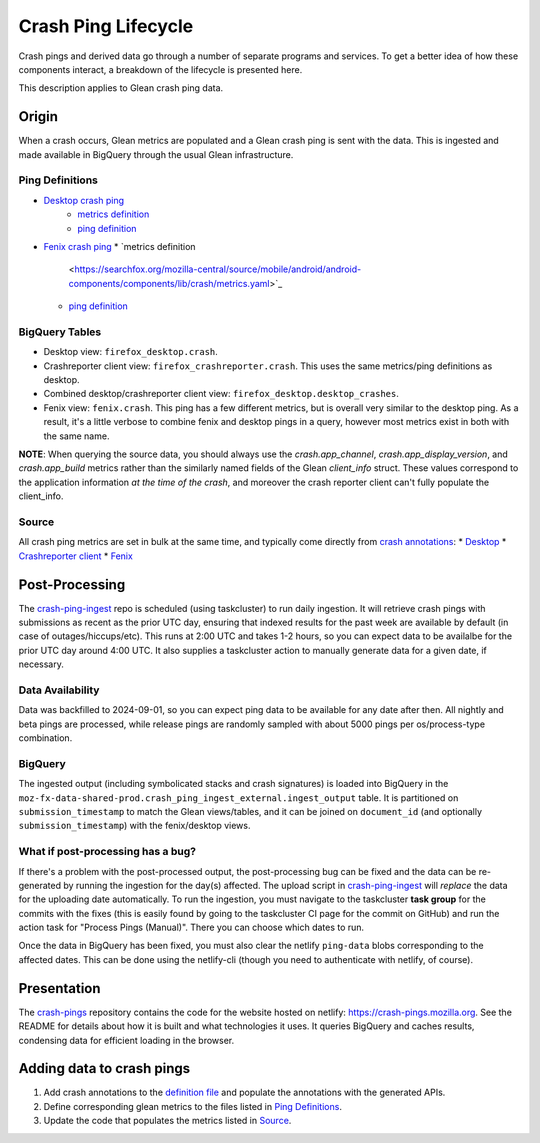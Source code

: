 ====================
Crash Ping Lifecycle
====================

Crash pings and derived data go through a number of separate programs and
services. To get a better idea of how these components interact, a breakdown of
the lifecycle is presented here.

This description applies to Glean crash ping data.


Origin
======
When a crash occurs, Glean metrics are populated and a Glean crash ping is sent with the data. This
is ingested and made available in BigQuery through the usual Glean infrastructure.

Ping Definitions
----------------
* `Desktop crash ping <https://dictionary.telemetry.mozilla.org/apps/firefox_desktop/pings/crash>`_
    * `metrics definition
      <https://searchfox.org/mozilla-central/source/toolkit/components/crashes/metrics.yaml>`_
    * `ping definition
      <https://searchfox.org/mozilla-central/source/toolkit/components/crashes/pings.yaml>`_
* `Fenix crash ping <https://dictionary.telemetry.mozilla.org/apps/fenix/pings/crash>`_
  * `metrics definition
    <https://searchfox.org/mozilla-central/source/mobile/android/android-components/components/lib/crash/metrics.yaml>`_
  * `ping definition
    <https://searchfox.org/mozilla-central/source/mobile/android/android-components/components/lib/crash/pings.yaml>`_

BigQuery Tables
---------------
* Desktop view: ``firefox_desktop.crash``.
* Crashreporter client view: ``firefox_crashreporter.crash``. This uses the same metrics/ping definitions
  as desktop.
* Combined desktop/crashreporter client view: ``firefox_desktop.desktop_crashes``.
* Fenix view: ``fenix.crash``. This ping has a few different metrics, but is overall very similar to
  the desktop ping. As a result, it's a little verbose to combine fenix and desktop pings in a
  query, however most metrics exist in both with the same name.

**NOTE**: When querying the source data, you should always use the `crash.app_channel`,
`crash.app_display_version`, and `crash.app_build` metrics rather than the similarly named fields of
the Glean `client_info` struct. These values correspond to the application information *at the time
of the crash*, and moreover the crash reporter client can't fully populate the client_info.

Source
------
All crash ping metrics are set in bulk at the same time, and typically come directly from `crash annotations <https://searchfox.org/mozilla-central/source/toolkit/crashreporter/CrashAnnotations.yaml>`_:
* `Desktop <https://searchfox.org/mozilla-central/rev/b598575345077063c55b618e43ccaa6249505d02/toolkit/components/crashes/CrashManager.in.sys.mjs#787>`_
* `Crashreporter client <https://searchfox.org/mozilla-central/rev/b598575345077063c55b618e43ccaa6249505d02/toolkit/crashreporter/client/app/src/net/ping/glean.rs#11>`_
* `Fenix <https://searchfox.org/mozilla-central/rev/b598575345077063c55b618e43ccaa6249505d02/mobile/android/android-components/components/lib/crash/src/main/java/mozilla/components/lib/crash/service/GleanCrashReporterService.kt#312>`_


Post-Processing
===============
The `crash-ping-ingest <https://github.com/mozilla/crash-ping-ingest>`_ repo is scheduled (using
taskcluster) to run daily ingestion. It will retrieve crash pings with submissions as recent as the
prior UTC day, ensuring that indexed results for the past week are available by default (in case of
outages/hiccups/etc). This runs at 2:00 UTC and takes 1-2 hours, so you can expect data to be
availalbe for the prior UTC day around 4:00 UTC. It also supplies a taskcluster action to manually
generate data for a given date, if necessary.

Data Availability
-----------------
Data was backfilled to 2024-09-01, so you can expect ping data to be available for any date after
then. All nightly and beta pings are processed, while release pings are randomly sampled with about
5000 pings per os/process-type combination.

BigQuery
--------
The ingested output (including symbolicated stacks and crash signatures) is loaded into BigQuery in
the ``moz-fx-data-shared-prod.crash_ping_ingest_external.ingest_output`` table. It is partitioned on
``submission_timestamp`` to match the Glean views/tables, and it can be joined on ``document_id``
(and optionally ``submission_timestamp``) with the fenix/desktop views.

What if post-processing has a bug?
----------------------------------
If there's a problem with the post-processed output, the post-processing bug can be fixed and the
data can be re-generated by running the ingestion for the day(s) affected. The upload script in
`crash-ping-ingest <https://github.com/mozilla/crash-ping-ingest/blob/main/upload.py>`_ will
*replace* the data for the uploading date automatically. To run the ingestion, you must navigate to
the taskcluster **task group** for the commits with the fixes (this is easily found by going to the
taskcluster CI page for the commit on GitHub) and run the action task for "Process Pings (Manual)".
There you can choose which dates to run.

Once the data in BigQuery has been fixed, you must also clear the netlify ``ping-data`` blobs
corresponding to the affected dates. This can be done using the netlify-cli (though you need to
authenticate with netlify, of course).


Presentation
============
The `crash-pings <https://github.com/mozilla/crash-pings>`_ repository contains the code for the
website hosted on netlify: https://crash-pings.mozilla.org. See the README for details about how it
is built and what technologies it uses. It queries BigQuery and caches results, condensing data for
efficient loading in the browser.


Adding data to crash pings
==========================
#. Add crash annotations to the `definition file
   <https://searchfox.org/mozilla-central/source/toolkit/crashreporter/CrashAnnotations.yaml>`_ and
   populate the annotations with the generated APIs.
#. Define corresponding glean metrics to the files listed in `Ping Definitions`_.
#. Update the code that populates the metrics listed in `Source`_.
